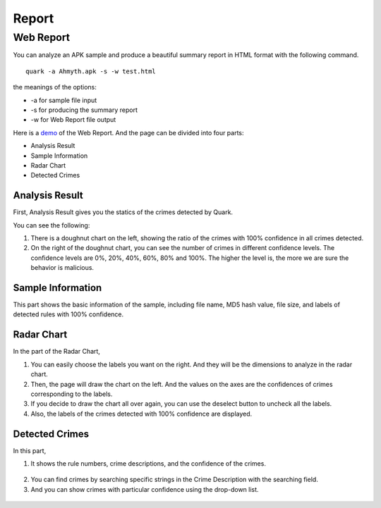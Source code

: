 ++++++++++++++++++++++++++++++++++++++++
Report
++++++++++++++++++++++++++++++++++++++++


Web Report
------------------------
You can analyze an APK sample and produce a beautiful summary report in HTML format with the following command.

::

    quark -a Ahmyth.apk -s -w test.html 

the meanings of the options:

* -a for sample file input
* -s for producing the summary report
* -w for Web Report file output

Here is a `demo <https://pulorsok.github.io/ruleviewer/web-report-demo>`_ of the Web Report. 
And the page can be divided into four parts:

* Analysis Result
* Sample Information
* Radar Chart
* Detected Crimes

.. figure:: https://camo.githubusercontent.com/9e25807aa6c0173b995dd94f867c7eae461e29a61537d1791c3633d33e913041/68747470733a2f2f692e696d6775722e636f6d2f684733416738742e706e67
   :width: 60%


Analysis Result
==========================
First, Analysis Result gives you the statics of the crimes detected by Quark.

You can see the following:

1. There is a doughnut chart on the left, showing the ratio of the crimes with 100% confidence in all crimes detected. 

2. On the right of the doughnut chart, you can see the number of crimes in different confidence levels. The confidence levels are 0%, 20%, 40%, 60%, 80% and 100%. The higher the level is, the more we are sure the behavior is malicious. 

 .. figure:: https://i.imgur.com/XkkaCvJ.png
    :width: 90%
    
Sample Information
==========================
This part shows the basic information of the sample, including file name, MD5 hash value, file size, and labels of detected rules with 100% confidence. 


 .. figure:: https://i.imgur.com/7hSXJDZ.png
    :width: 90%


Radar Chart
==========================
In the part of the Radar Chart, 

1. You can easily choose the labels you want on the right. And they will be the dimensions to analyze in the radar chart.

2. Then, the page will draw the chart on the left. And the values on the axes are the confidences of crimes corresponding to the labels. 

3. If you decide to draw the chart all over again, you can use the deselect button to uncheck all the labels.

4. Also, the labels of the crimes detected with 100% confidence are displayed.

 .. figure:: https://i.imgur.com/TDiadQZ.png
    :width: 90%


Detected Crimes
==========================

In this part,

1. It shows the rule numbers, crime descriptions, and the confidence of the crimes. 


 .. figure:: https://i.imgur.com/h1Ai1VZ.png
    :width: 90%

2. You can find crimes by searching specific strings in the Crime Description with the searching field. 

3. And you can show crimes with particular confidence using the drop-down list.


 .. figure:: https://i.imgur.com/n9Y3uKx.png
    :width: 90%
